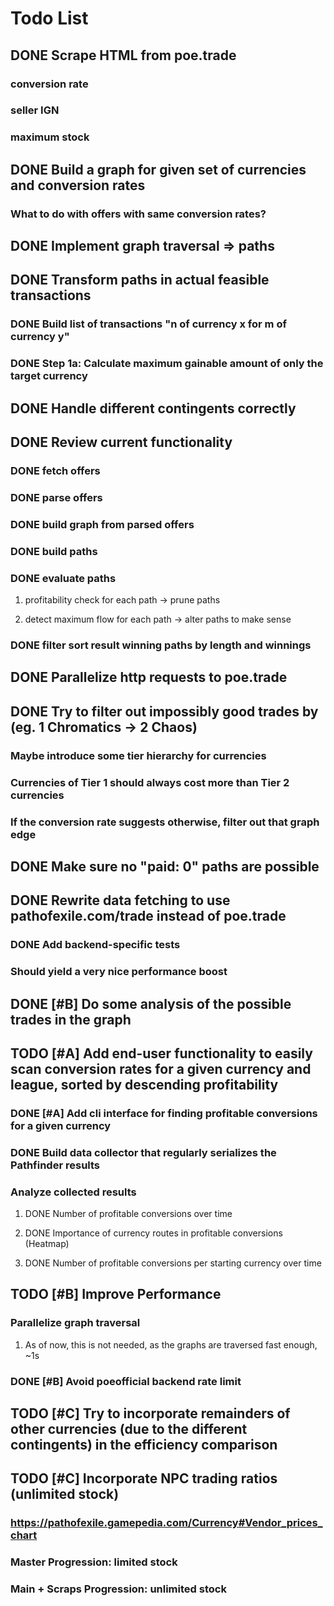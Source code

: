 * Todo List
** DONE Scrape HTML from poe.trade
   CLOSED: [2017-12-29 Fri 02:43]
*** conversion rate
*** seller IGN
*** maximum stock
** DONE Build a graph for given set of currencies and conversion rates
   CLOSED: [2018-01-14 Sun 18:34]
*** What to do with offers with same conversion rates?
** DONE Implement graph traversal => paths
   CLOSED: [2018-01-14 Sun 18:34]
** DONE Transform paths in actual feasible transactions
   CLOSED: [2018-02-21 Wed 23:10]
*** DONE Build list of transactions "n of currency x for m of currency y"
    CLOSED: [2018-01-27 Sat 00:45]
*** DONE Step 1a: Calculate maximum gainable amount of only the target currency
    CLOSED: [2018-01-27 Sat 00:45]
** DONE Handle different contingents correctly
   CLOSED: [2018-02-01 Thu 23:05]
** DONE Review current functionality
   CLOSED: [2018-03-10 Sat 15:58]
*** DONE fetch offers
    CLOSED: [2018-03-10 Sat 15:18]
*** DONE parse offers
    CLOSED: [2018-03-10 Sat 15:18]
*** DONE build graph from parsed offers
    CLOSED: [2018-03-10 Sat 15:18]
*** DONE build paths
    CLOSED: [2018-03-10 Sat 15:41]
*** DONE evaluate paths
    CLOSED: [2018-03-10 Sat 15:58]
**** profitability check for each path -> prune paths
**** detect maximum flow for each path -> alter paths to make sense
*** DONE filter sort result winning paths by length and winnings
    CLOSED: [2018-03-10 Sat 15:58]
** DONE Parallelize http requests to poe.trade
   CLOSED: [2018-04-19 Thu 20:52]
** DONE Try to filter out impossibly good trades by (eg. 1 Chromatics -> 2 Chaos)
   CLOSED: [2018-04-17 Tue 21:09]
*** Maybe introduce some tier hierarchy for currencies
*** Currencies of Tier 1 should always cost more than Tier 2 currencies
*** If the conversion rate suggests otherwise, filter out that graph edge
** DONE Make sure no "paid: 0" paths are possible
   CLOSED: [2018-04-20 Fri 22:58]
** DONE Rewrite data fetching to use pathofexile.com/trade instead of poe.trade
   CLOSED: [2018-07-21 Sat 14:51]
*** DONE Add backend-specific tests
    CLOSED: [2018-07-21 Sat 14:51]
*** Should yield a very nice performance boost
** DONE [#B] Do some analysis of the possible trades in the graph
** TODO [#A] Add end-user functionality to easily scan conversion rates for a given currency and league, sorted by descending profitability
*** DONE [#A] Add cli interface for finding profitable conversions for a given currency
   CLOSED: [2018-12-11 Tue 00:41]
*** DONE Build data collector that regularly serializes the Pathfinder results
    CLOSED: [2018-05-12 Sat 17:07]
*** Analyze collected results
**** DONE Number of profitable conversions over time
     CLOSED: [2018-05-27 Sun 15:23]
**** DONE Importance of currency routes in profitable conversions (Heatmap)
     CLOSED: [2018-05-27 Sun 13:32]
**** DONE Number of profitable conversions per starting currency over time
     CLOSED: [2018-12-11 Tue 00:40]
** TODO [#B] Improve Performance
*** Parallelize graph traversal
**** As of now, this is not needed, as the graphs are traversed fast enough, ~1s
*** DONE [#B] Avoid poeofficial backend rate limit
    CLOSED: [2018-07-21 Sat 18:02]
** TODO [#C] Try to incorporate remainders of other currencies (due to the different contingents) in the efficiency comparison
** TODO [#C] Incorporate NPC trading ratios (unlimited stock)
*** https://pathofexile.gamepedia.com/Currency#Vendor_prices_chart
*** Master Progression: limited stock
*** Main + Scraps Progression: unlimited stock
